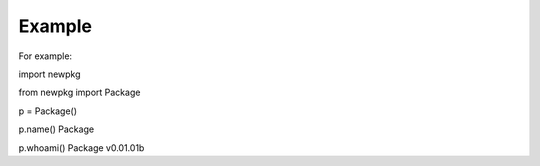 

Example
-------

For example:

import newpkg

from newpkg import Package

p = Package()

p.name()
Package

p.whoami()
Package v0.01.01b 








